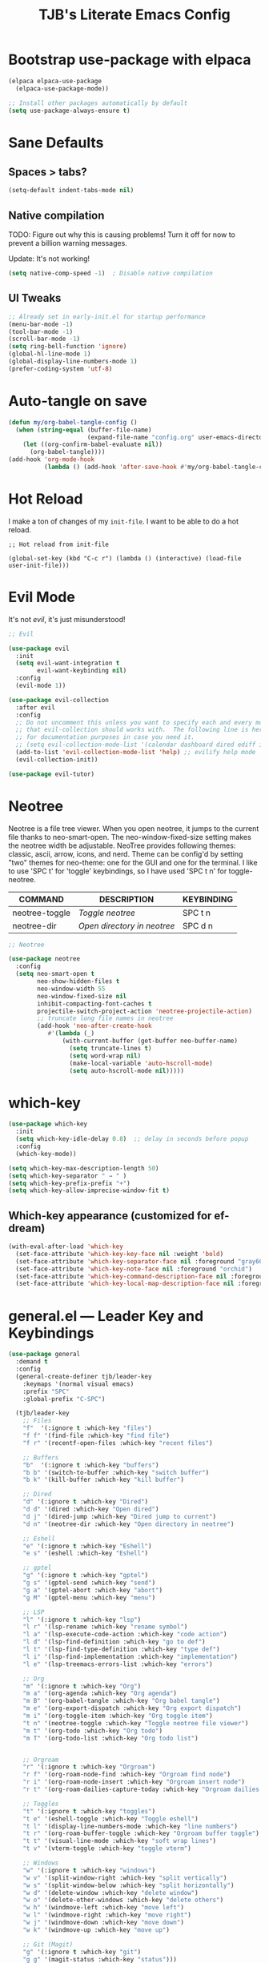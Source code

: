 #+TITLE: TJB's Literate Emacs Config
#+PROPERTY: header-args:emacs-lisp :tangle config.el :mkdirp yes
#+STARTUP: showeverything


* Bootstrap use-package with elpaca

#+begin_src emacs-lisp
(elpaca elpaca-use-package
  (elpaca-use-package-mode))

;; Install other packages automatically by default
(setq use-package-always-ensure t)
#+end_src


* Sane Defaults

** Spaces > tabs?

#+begin_src emacs-lisp
(setq-default indent-tabs-mode nil)
#+end_src

** Native compilation

TODO: Figure out why this is causing problems! Turn it off for now to prevent a billion warning messages.

Update: It's not working!

#+begin_src emacs-lisp
(setq native-comp-speed -1)  ; Disable native compilation
#+end_src

** UI Tweaks 

#+begin_src emacs-lisp
;; Already set in early-init.el for startup performance
(menu-bar-mode -1)
(tool-bar-mode -1)
(scroll-bar-mode -1)
(setq ring-bell-function 'ignore)
(global-hl-line-mode 1)
(global-display-line-numbers-mode 1)
(prefer-coding-system 'utf-8)
#+end_src


* Auto-tangle on save

#+begin_src emacs-lisp
(defun my/org-babel-tangle-config ()
  (when (string-equal (buffer-file-name)
                      (expand-file-name "config.org" user-emacs-directory))
    (let ((org-confirm-babel-evaluate nil))
      (org-babel-tangle))))
(add-hook 'org-mode-hook
          (lambda () (add-hook 'after-save-hook #'my/org-babel-tangle-config nil t)))
#+end_src


* Hot Reload

I make a ton of changes of my =init-file=. I want to be able to do a hot reload. 

#+begin_src 
;; Hot reload from init-file

(global-set-key (kbd "C-c r") (lambda () (interactive) (load-file user-init-file)))
#+end_src


* Evil Mode

It's not /evil/, it's just misunderstood! 

#+begin_src emacs-lisp
;; Evil

(use-package evil
  :init
  (setq evil-want-integration t
        evil-want-keybinding nil)
  :config
  (evil-mode 1))

(use-package evil-collection
  :after evil
  :config
  ;; Do not uncomment this unless you want to specify each and every mode
  ;; that evil-collection should works with.  The following line is here 
  ;; for documentation purposes in case you need it.  
  ;; (setq evil-collection-mode-list '(calendar dashboard dired ediff info magit ibuffer))
  (add-to-list 'evil-collection-mode-list 'help) ;; evilify help mode
  (evil-collection-init))

(use-package evil-tutor)
#+end_src


* Neotree

Neotree is a file tree viewer.  When you open neotree, it jumps to the current file thanks to neo-smart-open.  The neo-window-fixed-size setting makes the neotree width be adjustable.  NeoTree provides following themes: classic, ascii, arrow, icons, and nerd.  Theme can be config'd by setting "two" themes for neo-theme: one for the GUI and one for the terminal.  I like to use 'SPC t' for 'toggle' keybindings, so I have used 'SPC t n' for toggle-neotree.

| COMMAND        | DESCRIPTION                 | KEYBINDING |
|----------------+-----------------------------+------------|
| neotree-toggle | /Toggle neotree/            | SPC t n    |
| neotree-dir    | /Open directory in neotree/ | SPC d n    |


#+begin_src emacs-lisp
;; Neotree

(use-package neotree
  :config
  (setq neo-smart-open t
        neo-show-hidden-files t
        neo-window-width 55
        neo-window-fixed-size nil
        inhibit-compacting-font-caches t
        projectile-switch-project-action 'neotree-projectile-action) 
        ;; truncate long file names in neotree
        (add-hook 'neo-after-create-hook
           #'(lambda (_)
               (with-current-buffer (get-buffer neo-buffer-name)
                 (setq truncate-lines t)
                 (setq word-wrap nil)
                 (make-local-variable 'auto-hscroll-mode)
                 (setq auto-hscroll-mode nil)))))
#+end_src


* which-key

#+begin_src emacs-lisp
(use-package which-key
  :init
  (setq which-key-idle-delay 0.8)  ;; delay in seconds before popup
  :config
  (which-key-mode))
#+end_src

#+begin_src emacs-lisp
(setq which-key-max-description-length 50)
(setq which-key-separator " → " )
(setq which-key-prefix-prefix "+")
(setq which-key-allow-imprecise-window-fit t)
#+end_src

** Which-key appearance (customized for ef-dream)

#+begin_src emacs-lisp
(with-eval-after-load 'which-key
  (set-face-attribute 'which-key-key-face nil :weight 'bold)
  (set-face-attribute 'which-key-separator-face nil :foreground "gray60")
  (set-face-attribute 'which-key-note-face nil :foreground "orchid")
  (set-face-attribute 'which-key-command-description-face nil :foreground "light steel blue")
  (set-face-attribute 'which-key-local-map-description-face nil :foreground "light salmon"))
#+end_src


* general.el — Leader Key and Keybindings

#+begin_src emacs-lisp
(use-package general
  :demand t
  :config
  (general-create-definer tjb/leader-key
    :keymaps '(normal visual emacs)
    :prefix "SPC"
    :global-prefix "C-SPC")

  (tjb/leader-key
    ;; Files
    "f"  '(:ignore t :which-key "files")
    "f f" '(find-file :which-key "find file")
    "f r" '(recentf-open-files :which-key "recent files")

    ;; Buffers
    "b"  '(:ignore t :which-key "buffers")
    "b b" '(switch-to-buffer :which-key "switch buffer")
    "b k" '(kill-buffer :which-key "kill buffer")

    ;; Dired 
    "d" '(:ignore t :which-key "Dired")
    "d d" '(dired :which-key "Open dired")
    "d j" '(dired-jump :which-key "Dired jump to current")
    "d n" '(neotree-dir :which-key "Open directory in neotree")

    ;; Eshell
    "e" '(:ignore t :which-key "Eshell")
    "e s" '(eshell :which-key "Eshell")

    ;; gptel
    "g" '(:ignore t :which-key "gptel")
    "g s" '(gptel-send :which-key "send")
    "g a" '(gptel-abort :which-key "abort")
    "g M" '(gptel-menu :which-key "menu") 
    
    ;; LSP
    "l" '(:ignore t :which-key "lsp")
    "l r" '(lsp-rename :which-key "rename symbol")
    "l a" '(lsp-execute-code-action :which-key "code action")
    "l d" '(lsp-find-definition :which-key "go to def")
    "l t" '(lsp-find-type-definition :which-key "type def")
    "l i" '(lsp-find-implementation :which-key "implementation")
    "l e" '(lsp-treemacs-errors-list :which-key "errors")

    ;; Org 
    "m" '(:ignore t :which-key "Org")
    "m a" '(org-agenda :which-key "Org agenda")
    "m B" '(org-babel-tangle :which-key "Org babel tangle")
    "m e" '(org-export-dispatch :which-key "Org export dispatch")
    "m i" '(org-toggle-item :which-key "Org toggle item")
    "t n" '(neotree-toggle :which-key "Toggle neotree file viewer")
    "m t" '(org-todo :which-key "Org todo")
    "m T" '(org-todo-list :which-key "Org todo list")


    ;; Orgroam
    "r" '(:ignore t :which-key "Orgroam")
    "r f" '(org-roam-node-find :which-key "Orgroam find node")
    "r i" '(org-roam-node-insert :which-key "Orgroam insert node")
    "r t" '(org-roam-dailies-capture-today :which-key "Orgroam dailies capture today")

    ;; Toggles
    "t" '(:ignore t :which-key "toggles")
    "t e" '(eshell-toggle :which-key "Toggle eshell")
    "t l" '(display-line-numbers-mode :which-key "line numbers")
    "t r" '(org-roam-buffer-toggle :which-key "Orgroam buffer toggle")
    "t t" '(visual-line-mode :which-key "soft wrap lines")
    "t v" '(vterm-toggle :which-key "toggle vterm")

    ;; Windows
    "w" '(:ignore t :which-key "windows")
    "w v" '(split-window-right :which-key "split vertically")
    "w s" '(split-window-below :which-key "split horizontally")
    "w d" '(delete-window :which-key "delete window")
    "w o" '(delete-other-windows :which-key "delete others")
    "w h" '(windmove-left :which-key "move left")
    "w l" '(windmove-right :which-key "move right")
    "w j" '(windmove-down :which-key "move down")
    "w k" '(windmove-up :which-key "move up")

    ;; Git (Magit)
    "g" '(:ignore t :which-key "git")
    "g g" '(magit-status :which-key "status")))
#+end_src

#+begin_src emacs-lisp
(setq which-key-show-prefix 'top)
#+end_src


* Org

** Enabling Table of Contents

#+begin_src emacs-lisp :lexical t
;; Org 

(use-package toc-org
    :commands toc-org-enable
    :init (add-hook 'org-mode-hook 'toc-org-enable))
#+end_src


** Enabling Org Bullets

Org-bullets gives us attractive bullets rather than asterisks.

#+begin_src emacs-lisp :lexical t
(add-hook 'org-mode-hook 'org-indent-mode)
(use-package org-bullets)
(add-hook 'org-mode-hook (lambda () (org-bullets-mode 1)))
#+end_src


** Org Level Headers

#+begin_src emacs-lisp
;; (custom-set-faces
;;  '(org-level-1 ((t (:inherit outline-1 :height 1.5))))
;;  '(org-level-2 ((t (:inherit outline-2 :height 1.4))))
;;  '(org-level-3 ((t (:inherit outline-3 :height 1.3))))
;;  '(org-level-4 ((t (:inherit outline-4 :height 1.2))))
;;  '(org-level-5 ((t (:inherit outline-5 :height 1.1))))
;;  '(org-level-6 ((t (:inherit outline-5 :height 1.0))))
;;  '(org-level-7 ((t (:inherit outline-5 :height 0.9)))))
#+end_src


** Source Code Block Tag Expansion

Org-tempo is not a separate package but a module within org that can be enabled.  Org-tempo allows for '<s' followed by TAB to expand to a begin_src tag.  Other expansions available include:

| Typing the below + TAB | Expands to ...                          |
|------------------------+-----------------------------------------|
| <a                     | '#+BEGIN_EXPORT ascii' … '#+END_EXPORT  |
| <c                     | '#+BEGIN_CENTER' … '#+END_CENTER'       |
| <C                     | '#+BEGIN_COMMENT' … '#+END_COMMENT'     |
| <e                     | '#+BEGIN_EXAMPLE' … '#+END_EXAMPLE'     |
| <E                     | '#+BEGIN_EXPORT' … '#+END_EXPORT'       |
| <h                     | '#+BEGIN_EXPORT html' … '#+END_EXPORT'  |
| <l                     | '#+BEGIN_EXPORT latex' … '#+END_EXPORT' |
| <q                     | '#+BEGIN_QUOTE' … '#+END_QUOTE'         |
| <s                     | '#+BEGIN_SRC' … '#+END_SRC'             |
| <v                     | '#+BEGIN_VERSE' … '#+END_VERSE'         |

#+begin_src emacs-lisp 
(require 'org-tempo)
#+end_src


** Do not indent code blocks!

#+begin_src emacs-lisp
;; Don't indent code blocks automatically

(setq org-src-preserve-indentation nil
    org-edit-src-content-indentation 0) 
#+end_src


** Habits

#+begin_src emacs-lisp
;; Habits

(with-eval-after-load 'org
  (add-to-list 'org-modules 'org-habit t))
#+end_src


** Global Bibliography

#+begin_src emacs-lisp
;; Globabl bibliography file

(with-eval-after-load 'org
  (require 'oc-basic))
(setq org-cite-global-bibliography '("~/Dropbox/orgroam/biblio.bib"))
#+end_src


* Orgroam

#+begin_src emacs-lisp :mkdirp yes
;; Orgroam 

(use-package org-roam
  :ensure t
  ;;:init
  ;;(org-roam-v2-ack t)
  :custom
  (org-roam-v2-ack t)
  (org-directory "~/Dropbox/org")
  (org-roam-directory "~/Dropbox/orgroam/notes")
  (org-roam-dailies-directory "~/Dropbox/orgroam/dailies")
  ;; Set this above so don't need it here.
  ;; (org-cite-global-bibliography '("~/Dropbox/orgroam/biblio.bib"))
  (org-roam-completion-everywhere t)
  (org-roam-capture-templates
   '(("d" "default" plain
       "%?" :target
       (file+head "${slug}.org" "#+title: ${title}\n")
       :unnarrowed t)))
   ;; :bind (("C-c n l" . org-roam-buffer-toggle)
   ;;        ("C-c n f" . org-roam-node-find)
   ;;        ("C-c n i" . org-roam-node-insert)
   ;;        ("C-c n t" . org-roam-dailies-capture-today)
   ;;        ("C-c n a" . org-agenda)
   ;;        ;; ("C-c n b" . org-iswitchb)
   ;;        )
   :config
   (require 'oc-basic)
   (org-roam-setup))
#+end_src


* Git Magit

#+begin_src emacs-lisp :lexical t
(use-package magit
  :ensure t
  :commands (magit-status))
#+end_src

Require =transient=

#+begin_src emacs-lisp :lexical t
(use-package transient
  :ensure t)
#+end_src


* Theme 

#+begin_src emacs-lisp :lexical t
;; Get the standard themes
(use-package standard-themes)


;; Get modus themes 
(use-package modus-themes)


;; Get doom themes
(use-package doom-themes)

;; Prot's ef-melissa-dark 
(use-package ef-themes
  :config
  ;(load-theme 'ef-dark :no-confirm))
  (load-theme 'ef-melissa-dark :no-confirm))
#+end_src


* Modern Minibuffer Completion Stack

#+begin_src emacs-lisp :lexical t
;; Vertico for vertical minibuffer completion UI
(use-package vertico
  :init
  (vertico-mode))

;; Orderless for flexible matching (e.g. "f b" matches "find-buffer")
(use-package orderless
  :custom
  (completion-styles '(orderless basic))
  (completion-category-overrides '((file (styles partial-completion)))))

;; Marginalia for inline annotations (buffers, commands, etc.)
(use-package marginalia
  :init
  (marginalia-mode))

;; Consult for better M-x, buffer switching, grep, etc.
(use-package consult
  :bind
  (("C-s" . consult-line)
   ("C-x b" . consult-buffer)
   ("M-y" . consult-yank-pop)))

;; Embark: minibuffer actions menu
(use-package embark
  :bind
  (("C-." . embark-act)         ;; alternative to right-click
   ("C-;" . embark-dwim)        ;; smarter default action
   ("C-h B" . embark-bindings)) ;; describe-bindings alternative
  :init
  (setq prefix-help-command #'embark-prefix-help-command))

;; Optional: combine embark + consult
(use-package embark-consult
  :after (embark consult))

;; Corfu: popup in-buffer completions
(use-package corfu
  :init
  (global-corfu-mode)
  :custom
  (corfu-auto t)
  (corfu-cycle t)
  (corfu-preview-current nil))

;; Optional: add icons to completion popup (requires nerd-icons)
;; (use-package nerd-icons-corfu
;;   :after corfu
;;   :init (add-to-list 'corfu-margin-formatters #'nerd-icons-corfu-formatter))
#+end_src


#+begin_src emacs-lisp :lexical t
(setq completion-ignore-case t
      read-file-name-completion-ignore-case t
      read-buffer-completion-ignore-case t)
#+end_src


* Language Server Protocol (LSP) Support

#+begin_src emacs-lisp :lexical t
(use-package lsp-mode
  :commands (lsp lsp-deferred)
  :hook ((python-mode . lsp-deferred)
         (julia-mode . lsp-deferred))
  :init
  (setq lsp-keymap-prefix "C-c l")  ;; optional, use `which-key` for discoverability
  :config
  (setq lsp-enable-symbol-highlighting t
        lsp-enable-on-type-formatting nil
        lsp-headerline-breadcrumb-enable t))

(use-package lsp-ui
  :after lsp-mode
  :commands lsp-ui-mode
  :config
  (setq lsp-ui-doc-enable t
        lsp-ui-doc-position 'at-point
        lsp-ui-sideline-enable t
        lsp-ui-sideline-show-hover t
        lsp-ui-sideline-show-diagnostics t))
#+end_src


* Julia

#+begin_src emacs-lisp :lexical t
;;; Julia 

;; julia-mode
(use-package julia-mode
  :mode "\\.jl\\'")

;; julia: lsp support (ensure LanguageServer.jl is installed in Julia)
(use-package lsp-julia
  :after lsp-mode
  :config
  (setq lsp-julia-default-environment "~/.julia/environments/v1.11")) 

;; org-babel for julia
(org-babel-do-load-languages
 'org-babel-load-languages
 '((julia . t)))

(use-package ob-julia
  :ensure nil ;; built-in if Org is recent
  :after org)
#+end_src


* Modeline

The modeline is the bottom status bar that appears in Emacs windows.  While you can create your own custom modeline, why go to the trouble when Doom Emacs already has a nice modeline package available.  For more information on what is available to configure in the Doom modeline, check out: [[https://github.com/seagle0128/doom-modeline][Doom Modeline]]

#+begin_src emacs-lisp :lexical t
(use-package doom-modeline
  :ensure t
  :init (doom-modeline-mode 1)
  :config
  (setq doom-modeline-height 25      ;; sets modeline height
        doom-modeline-bar-width 5    ;; sets right bar width
        doom-modeline-persp-name t   ;; adds perspective name to modeline
        doom-modeline-persp-icon t)) ;; adds folder icon next to persp name
#+end_src


* Shells and Terminals 

** Eshell

Eshell is an Emacs 'shell' that is written in Elisp.

#+begin_src emacs-lisp
(use-package eshell-toggle
  :custom
  (eshell-toggle-size-fraction 3)
  ;;(eshell-toggle-use-projectile-root t)
  (eshell-toggle-run-command nil)
  (eshell-toggle-init-function #'eshell-toggle-init-ansi-term))

  (use-package eshell-syntax-highlighting
    :after esh-mode
    :config
    (eshell-syntax-highlighting-global-mode +1))

  ;; eshell-syntax-highlighting -- adds fish/zsh-like syntax highlighting.
  ;; eshell-rc-script -- your profile for eshell; like a bashrc for eshell.
  ;; eshell-aliases-file -- sets an aliases file for the eshell.

  (setq eshell-rc-script (concat user-emacs-directory "eshell/profile")
        eshell-aliases-file (concat user-emacs-directory "eshell/aliases")
        eshell-history-size 5000
        eshell-buffer-maximum-lines 5000
        eshell-hist-ignoredups t
        eshell-scroll-to-bottom-on-input t
        eshell-destroy-buffer-when-process-dies t
        eshell-visual-commands'("bash" "fish" "htop" "ssh" "top" "zsh"))
#+end_src


** Vterm

TODO: configure this a bit! 

Vterm is a terminal emulator within Emacs.  The 'shell-file-name' setting sets the shell to be used in M-x shell, M-x term, M-x ansi-term and M-x vterm.  By default, the shell is set to 'fish' but could change it to 'bash' or 'zsh' if you prefer.


#+begin_src emacs-lisp
(use-package exec-path-from-shell
  :ensure t
  :config
  (when (memq window-system '(mac ns x))
    (exec-path-from-shell-initialize)))
#+end_src

#+begin_src emacs-lisp
  (use-package vterm
  :ensure t
  :config
  (setq shell-file-name "/bin/sh"
        vterm-max-scrollback 5000))
#+end_src

#+begin_src emacs-lisp
(use-package vterm-toggle
  :after vterm
  :config
  ;; When running programs in Vterm and in 'normal' mode, make sure that ESC
  ;; kills the program as it would in most standard terminal programs.
  (evil-define-key 'normal vterm-mode-map (kbd "<escape>") 'vterm--self-insert)
  (setq vterm-toggle-fullscreen-p nil)
  (setq vterm-toggle-scope 'project)
  (add-to-list 'display-buffer-alist
               '((lambda (buffer-or-name _)
                     (let ((buffer (get-buffer buffer-or-name)))
                       (with-current-buffer buffer
                         (or (equal major-mode 'vterm-mode)
                             (string-prefix-p vterm-buffer-name (buffer-name buffer))))))
                  (display-buffer-reuse-window display-buffer-at-bottom)
                  ;;(display-buffer-reuse-window display-buffer-in-direction)
                  ;;display-buffer-in-direction/direction/dedicated is added in emacs27
                  ;;(direction . bottom)
                  ;;(dedicated . t) ;dedicated is supported in emacs27
                  (reusable-frames . visible)
                  (window-height . 0.4))))
#+end_src


* Transparency

With Emacs version 29, true transparency has been added.  I have turned transparency off by setting the alpha to '100'.  If you want some slight transparency, try setting alpha to '90'.  Of course, if you set alpha to '0', the background of Emacs would completely transparent.

TODO: Fix this. It isn't working (though not sure I even want it!)

#+begin_src emacs-lisp

;;(add-to-list 'default-frame-alist '(alpha-background . 50)) ; For all new frames henceforth

#+end_src 


* gptel

Holy crap! Check this out: https://www.youtube.com/watch?v=bsRnh_brggM

#+begin_src emacs-lisp
(use-package gptel
  :ensure (:host github :repo "karthink/gptel")
  :config
  (setq gptel-api-key
        (auth-source-pick-first-password
         :host "api.openai.com"
         :user "apikey")))
#+end_src

